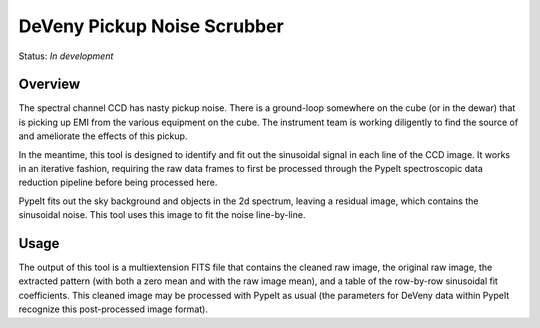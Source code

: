 ============================
DeVeny Pickup Noise Scrubber
============================

Status: *In development*

Overview
========

The spectral channel CCD has nasty pickup noise.  There is a ground-loop
somewhere on the cube (or in the dewar) that is picking up EMI from the various
equipment on the cube.  The instrument team is working diligently to find the
source of and ameliorate the effects of this pickup.

In the meantime, this tool is designed to identify and fit out the sinusoidal
signal in each line of the CCD image.  It works in an iterative fashion,
requiring the raw data frames to first be processed through the PypeIt
spectroscopic data reduction pipeline before being processed here.

PypeIt fits out the sky background and objects in the 2d spectrum, leaving a
residual image, which contains the sinusoidal noise.  This tool uses this image
to fit the noise line-by-line.

Usage
=====

The output of this tool is a multiextension FITS file that contains the cleaned
raw image, the original raw image, the extracted pattern (with both a zero mean
and with the raw image mean), and a table of the row-by-row sinusoidal fit
coefficients.  This cleaned image may be processed with PypeIt as usual (the
parameters for DeVeny data within PypeIt recognize this post-processed image
format).